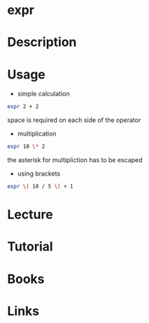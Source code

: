 #+TAGS: expr coreutils bash_builtin


* expr
* Description
* Usage
- simple calculation
#+BEGIN_SRC sh
expr 2 + 2
#+END_SRC
space is required on each side of the operator

- multiplication
#+BEGIN_SRC sh
expr 10 \* 2
#+END_SRC
the asterisk for multipliction has to be escaped

- using brackets
#+BEGIN_SRC sh
expr \( 10 / 5 \) + 1
#+END_SRC

* Lecture
* Tutorial
* Books
* Links
